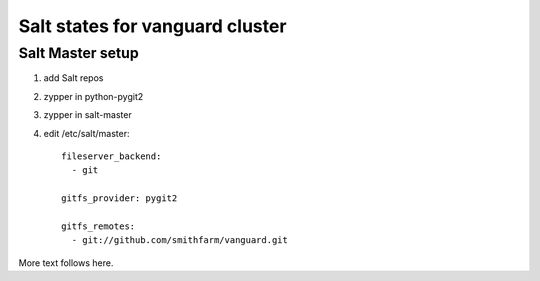 Salt states for vanguard cluster
================================

Salt Master setup
-----------------

1.  add Salt repos
2.  zypper in python-pygit2
3.  zypper in salt-master
4.  edit /etc/salt/master::

        fileserver_backend:
          - git

        gitfs_provider: pygit2
 
        gitfs_remotes:
          - git://github.com/smithfarm/vanguard.git

More text follows here.

